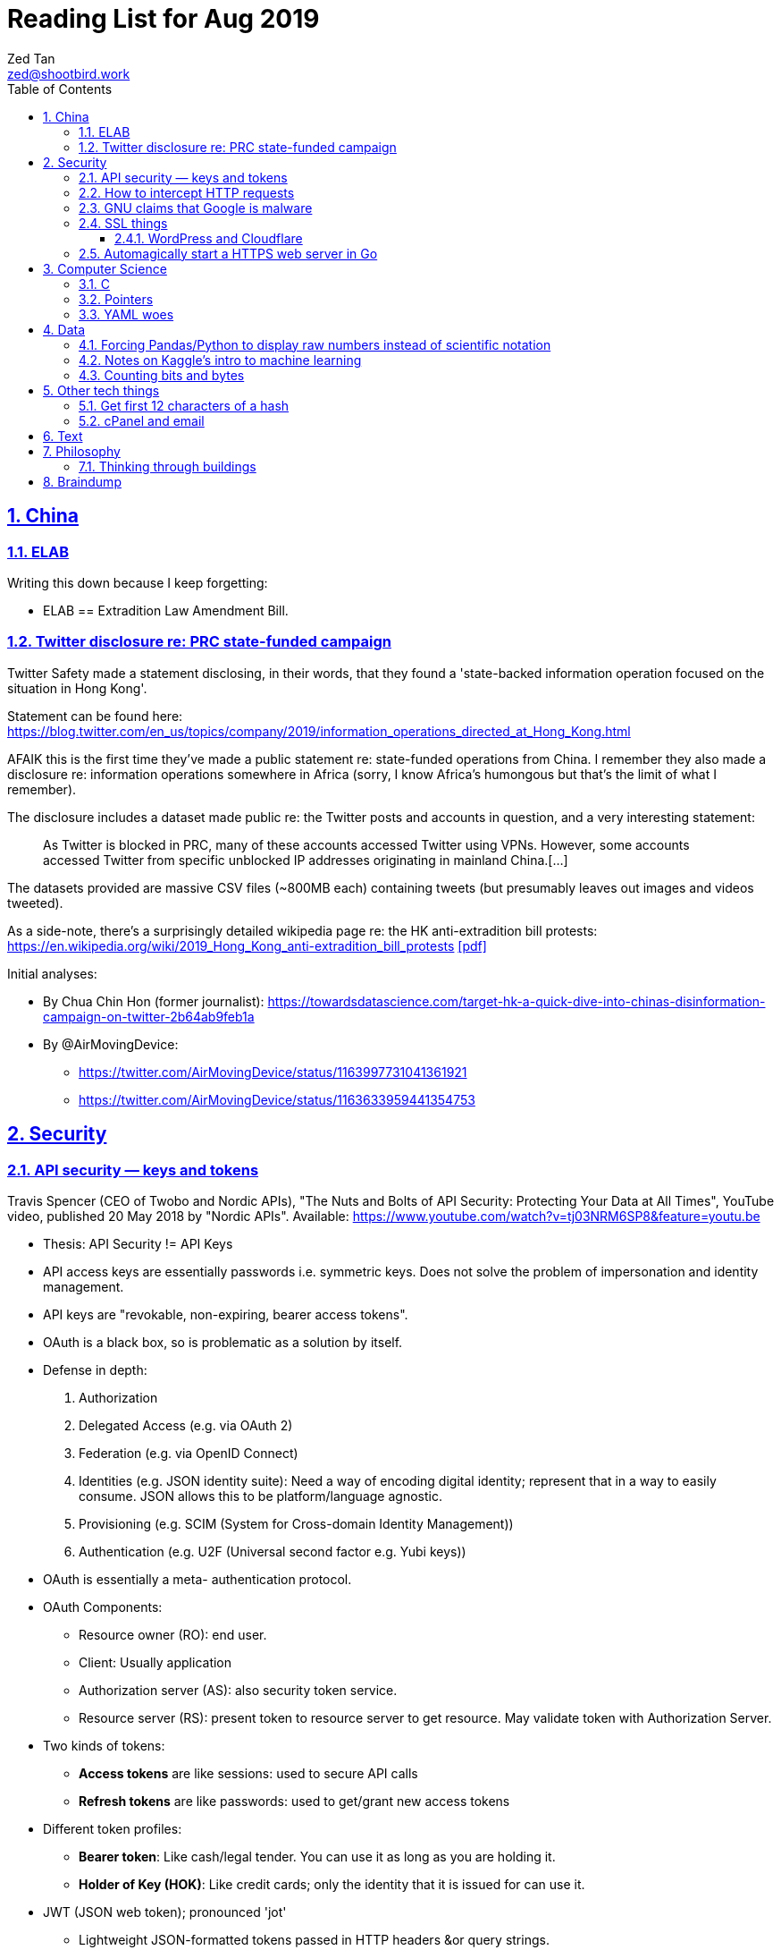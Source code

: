 = Reading List for Aug 2019
Zed Tan <zed@shootbird.work>
:toc: auto
:toclevels: 3
:sectlinks:
:sectnums:
:source-highlighter: pygments
:assetdir: /aug2019-assets

== China

=== ELAB

Writing this down because I keep forgetting:

- ELAB == Extradition Law Amendment Bill.

=== Twitter disclosure re: PRC state-funded campaign

Twitter Safety made a statement disclosing, in their words, that they found a
'state-backed information operation focused on the situation in Hong Kong'.

Statement can be found here: https://blog.twitter.com/en_us/topics/company/2019/information_operations_directed_at_Hong_Kong.html

AFAIK this is the first time they've made a public statement re: state-funded operations from China.
I remember they also made a disclosure re: information operations somewhere in Africa (sorry, I know Africa's
humongous but that's the limit of what I remember).

The disclosure includes a dataset made public re: the Twitter posts and accounts in question,
and a very interesting statement:

[quote]
As Twitter is blocked in PRC, many of these accounts accessed Twitter using VPNs. However, some accounts accessed Twitter from specific unblocked IP addresses originating in mainland China.[…]

The datasets provided are massive CSV files (~800MB each) containing tweets (but presumably leaves out images and videos tweeted).

As a side-note, there's a surprisingly detailed wikipedia page re: the HK anti-extradition bill protests: https://en.wikipedia.org/wiki/2019_Hong_Kong_anti-extradition_bill_protests
link:{assetdir}/2019_Hong_Kong_anti-extradition_bill_protests.pdf[[pdf\]]

Initial analyses:

* By Chua Chin Hon (former journalist): https://towardsdatascience.com/target-hk-a-quick-dive-into-chinas-disinformation-campaign-on-twitter-2b64ab9feb1a
* By @AirMovingDevice:
** https://twitter.com/AirMovingDevice/status/1163997731041361921
** https://twitter.com/AirMovingDevice/status/1163633959441354753

== Security

=== API security — keys and tokens

Travis Spencer (CEO of Twobo and Nordic APIs), "The Nuts and Bolts of API Security: Protecting Your Data at All Times", YouTube video, published 20 May 2018 by "Nordic APIs".
Available: https://www.youtube.com/watch?v=tj03NRM6SP8&feature=youtu.be

* Thesis: API Security != API Keys
* API access keys are essentially passwords i.e. symmetric keys. Does not solve the problem of impersonation and identity management.
* API keys are "revokable, non-expiring, bearer access tokens".
* OAuth is a black box, so is problematic as a solution by itself.
* Defense in depth:
. Authorization
. Delegated Access (e.g. via OAuth 2)
. Federation (e.g. via OpenID Connect)
. Identities (e.g. JSON identity suite): Need a way of encoding digital identity; represent that in a way to easily consume. JSON allows this to be platform/language agnostic.
. Provisioning (e.g. SCIM (System for Cross-domain Identity Management))
. Authentication (e.g. U2F (Universal second factor e.g. Yubi keys))
* OAuth is essentially a meta- authentication protocol.
* OAuth Components:
** Resource owner (RO): end user.
** Client: Usually application
** Authorization server (AS): also security token service.
** Resource server (RS): present token to resource server to get resource. May validate token with Authorization Server.
* Two kinds of tokens:
** **Access tokens** are like sessions: used to secure API calls
** **Refresh tokens** are like passwords: used to get/grant new access tokens
* Different token profiles:
** **Bearer token**: Like cash/legal tender. You can use it as long as you are holding it.
** **Holder of Key (HOK)**: Like credit cards; only the identity that it is issued for can use it.
* JWT (JSON web token); pronounced 'jot'
** Lightweight JSON-formatted tokens passed in HTTP headers &or query strings.
** Like SAML (security assertion markup language) tokens
* OAuth doesn't specify what goes into a token (strangely enough)
* Can create a **by value** token or a **by reference** token.
** A 'by value' token contains data identifying the user.
** A 'by reference' token contains data that points you to where you can get information about the user. Allows the receiver of that data to dereference the token and get to the correct data.
* OAuth is:
** Not for Authentication: identifying who somebody is; comparing information you know with information that is presented to you.
** Not for Federation: Taking the answer to the question of "who you are" and reusing that answer in another security domain.
** Not _really_ for authorization: Not good for figuring out what someone is allowed to do.

Other useful links referenced in the video:

- Deep Dive into OAuth and OpenID Connect: https://nordicapis.com/api-security-oauth-openid-connect-depth/
- How To Control User Identity Within Microservices: https://nordicapis.com/how-to-control-user-identity-within-microservices/
- Equipping Your API With The Right Armor: https://nordicapis.com/api-security-equipping-your-api-with-the-right-armor/
- The Four Defenses of the API Stronghold: https://nordicapis.com/api-security-the-4-defenses-of-the-api-stronghold/
- Techniques and Technologies to Increase API Security: https://nordicapis.com/building-a-secure-api/
- Envisioning The Entire API Lifecycle: https://nordicapis.com/envisioning-the-entire-api-lifecycle/
- API Lifecycle Analysis Stage: Preparing Your Prelaunch API Strategy: https://nordicapis.com/api-lifecycle-analysis-stage-preparing-your-api-strategy-pre-launch/
- API Lifecycle Development Stage: Deploying Your API: https://nordicapis.com/api-lifecycle-development/
- API Lifecycle Operations Stage: Marketing Your API: https://nordicapis.com/api-lifecycle-operations-stage-marketing-your-api/
- API Lifecycle Retirement Stage: A History of Major Public API Retirements: https://nordicapis.com/api-lifecycle-retirement-stage-a-history-of-major-public-api-retirements/




=== How to intercept HTTP requests

- MDN (Mozilla Developer Network) is an excellent resource for web development.
- Trying to grok what and what shouldn't be passed as a HTTP header
when sending requests to REST API endpoints, and came across this: https://developer.mozilla.org/en-US/docs/Mozilla/Add-ons/WebExtensions/Intercept_HTTP_requests
- Of course, the caveat is that you need to get malicious JS to run on a site that you want to intercept requests on, but it's trivially possible with extensions (as shown by the MDN docs)
- This means API keys shared via HTTP headers are vulnerable to being stolen, so it's important for all API access to have some sort of Bearer/Access token mechanism instead
(See above: link:#api-security-keys-and-tokens[API Security — keys and tokens]).

=== GNU claims that Google is malware

- GNU operating system has a page that lists all the ways that Google's software, web + android + etc other assets, are all malware: https://www.gnu.org/proprietary/malware-google.html
link:{assetdir}/google-malware.pdf[[pdf\]]
- This is quite a bold accusation.
- Reading this list, you get the sense of how radically anarchist/left the organization leans.
- For example, the last claim in the article is that Google "made Android phones that are tyrants", which I take to mean that they're locked to prevent modification.
- Other claims are more legitimate, such as "Android has a link:https://www.theverge.com/platform/amp/2018/9/14/17861150/google-battery-saver-android-9-pie-remote-settings-change[back door for remotely changing \“user” settings.\"]", which is one of the reasons why I stay off the Android platform altogether.
- This I also find pretty disgusting: "Google can also link:https://jon.oberheide.org/blog/2010/06/25/remote-kill-and-install-on-google-android/[forcibly and remotely install apps through GTalkService]. This is not equivalent to a universal back door, but permits various dirty tricks."
- Whenever someone asks me for a phone recommendation, I always tell the story of that time my Xiaomi phone sent me a notification that literally just said "test" from a built-in Xiaomi browser app that I've never opened or been aware of.
- Haven't had the time to look too closely at the list, but it's something I'll be keeping filed away in my head.

=== SSL things

==== WordPress and Cloudflare

Cloudflare provides a link:https://www.cloudflare.com/integrations/wordpress/[free WordPress plug-in]
that sets up HTTPS on any hosted WordPress site for free.

This is 100% great, given that setting up HTTPS has always been a ordeal for laypersons
working with their hosting providers, which has made them easy prey for SSL providers
who charge for basic TLS encryption. LetsEncrypt has made this free and very much pain-free,
but still requires wrangling that the non-developer (and me) balks at.

So this free plug-in by Cloudflare is fantastic. But, of course, with a few caveats which they make clear in the docs,
but may not be obvious to anyone unfamiliar with TLS.

First, a rudimentary diagram of how Cloudflare's plug-in works:

[source]
----
 ---------           ------------           -----------
| User's  | <-(a)-> | Cloudflare | <-(b)-> | Your      |
| Browser |         | Servers    |         | WordPress |
 ---------           ------------           -----------
----

. When your WordPress instance uses the Cloudflare plug-in,
it allows the plug-in to send your content to Cloudflare's CDN services,
which Cloudflare in turn serves to users.
. Cloudflare provides a secured TLS connection at `(a)`, making sure that traffic to-and-from the user's browser. This is **very important**.
. Traffic at `(b)` is **not automatically secured** by the plug-in. You're going to have to set up SSL on your WordPress server to get that done.

So if you're using the free "Flexible SSL" option available in the WordPress Cloudflare plug-in,
your traffic is only TLS encrypted **between Cloudflare and your users**,
and is still **unsecured** between your WordPress server and Cloudflare.

This is sufficient for most use-cases, but is definitely open to exploitation e.g.
you can correlate traffic on (a) and (b) to figure out who is retrieving what
from your WordPress server, and traffic going _to_ your WordPress server is
in the clear and open to MITM manipulation.

[sidebar]
--
[edit: needed to clarify things for the hypothetical reader and myself] To be clear, any content that has been cached already by Cloudflare's CDN should only trigger traffic at (a). What happens when you're retrieving content that's not already cached by Cloudflare is something I'm not entirely clear about: does Cloudflare then begin caching the content requested, and then deliver it to the user from the CDN (likely)? Or does it transparently proxy traffic to the WordPress server, and then cache it for future requests? There are also use cases where the Cloudflare CDN is always skipped altogether, such as in the case of submitted forms, which needs to send data back to whatever server is handling the form submission. Which means that if the path between the user that submits data and the server that handles that data is insecure, then that entire path is insecure.

That's because the way TLS works is that it's an agreement between two points that send/receive traffic. In the Cloudflare TLS situation, traffic is encrypted at (a) because the user's browser and Cloudflare's CDN have **agreed** to use a shared encryption key (I probably wrote something about TLS and asymmetrical PKI somewhere, but it's not here) to make sure that only those two points can read the data being sent and received. The WordPress server is **not** part of that agreement. Subsequently, since forms _don't_ involve the CDN i.e. you need to receive and handle the data submitted, then you're talking directly to the server that is supposed to handle the data. Since there is no agreement between the user's browser and the WordPress server to share a key (and if the WordPress server is not set up with a SSL certificate, then it basically **just can't** enter into such agreements), then anything sent directly from the user's browser to the WordPress site is _exposed_, no matter what the Cloudflare CDN does.

So why, when let's say accessing the WordPress login page, does the web site still appear secure e.g. URL says protocol is `HTTPS://`, no malicious site warnings etc.? Because when you navigate to the `wp-login.php` page, all the assets e.g. HTML/CSS/Javascript/Images etc. are still being served by the Cloudflare CDN. When you enter your login details and hit `enter`, those details are sent, presumably through Cloudflare's DNS servers, and then to your WordPress server through an unsecured connection at (b). So that `https://` in your browser's address bar is only showing you part of the story.
--

I recommend getting that TLS set up on the WordPress server's end as well
by either using link:https://certbot.eff.org[certbot] or just buying a cert off your hosting provider.

=== Automagically start a HTTPS web server in Go

link:https://github.com/mholt/[mholt], the maker of the magical link:https://caddyserver.com[Caddy] web server,
has released an automagical tool for standing up a HTTPS web server: https://github.com/mholt/certmagic

[source, go]
----
package main
// Automagically start a TLS webserver
import (
    //...
    "github.com/mholt/certmagic"
)

func main(){
    mux := http.NewServeMux()
    // mux.HandleFunc...

    // instead of http.ListenAndServe(":80", mux)
    if err := certmagic.HTTPS([]string{"example.com","www.example.com"}, mux); err != nil {
        log.Fatal(err)
    }
}
----

== Computer Science

=== C

Had a job interview go like this:

[source]
----
Me: I haven't done extensive API documentation, but I've worked with devs to
document a C++ API.
Them: Sends an assignment to document a 'classic' C library.
Me: !['huh'](shocked_pikachu.jpg)
----

So I spent a good portion of the week trawling through StackOverflow and
digging through of Kernighan & Ritchie's "The C Programming Language"
to at least understand some of what I was looking at.

Saved some notes for myself and anyone who accidentally finds themselves
inadvertently elbow-deep in a C library for some reason or another:

https://gist.github.com/zeddee/05ed70cff06094974aedcee4e22257fb

=== Pointers

Which brings me to `pointers`.

Have always had a vague understanding of pointers i.e.:

- A pointer is a reference to a memory address where information is stored.

But it's also an understanding that falls apart the moment I try to work with anything more complex than
having to make sure that I'm mutating the same block of data across multiple functions/method calls.

So having to grok a low-level language like link:#C[C] forced me to reckon with pointers again.

More detailed notes are found in https://gist.github.com/zeddee/05ed70cff06094974aedcee4e22257fb#pointer-operations (the same Gist as above),
but here are a few brief points I've gleaned from grappling with pointers (for reference and to clarify the thoughts floating in my head):

* `&` is a reference operator. This always get the address of the variable it's referencing.
** Getting the reference or address of a variable is useful when you want to:
*** **Pass-by-reference**: When subsequent operations _dereference_ the reference to get or manipulate the value stored at that memory address. But in order for a reference to be "used", it _must_ be dereferenced by the function using it. For example:
+
[source, go]
----
package main

import "fmt"

func main(){
    p := "this is a string"
    dereferencer(&p)
}

// dereferencer prints value of p to stdout
func dereferencer(input *string){
    fmt.Println(*input) // this resolves to *(&p)
}
----
* When attempting to retrieve or call members of a pointer, you have to put the pointer in parenthesis because of the order of resolution.
** ``*p.member`` resolves to ``*(p.member)``
** ``(*p).member`` resolves to ... well, ``(*p).member``
* The `*` operator can be used as both a **dereferencing** operator, and as an operator used to **assign** a pointer variable. (still not sure what this means tho)

More:

- Bill Kennedy's article on pointers in Go: https://www.ardanlabs.com/blog/2014/12/using-pointers-in-go.html

=== YAML woes

Never liked YAML as a format, because it uses whitespace as a delimiter, and lets vendors do weird stuff like this:

[source, docker-compose]
----
# Example docker-compose.yml section from https://gist.github.com/usmansaleem/bb47064f406c105fdfa69716544b7b8e

environment:
    SERVER_NAME: "myserver.doma.in" 
    # Dummy key, cert
    SSL_KEY: |-
        -----BEGIN RSA PRIVATE KEY-----
        MIICXQIBAAKBgQD272jYrLm8Ph5QpMWFcWUO9Ua1EviykalP+tkMIg12yZ3GvezF
        y8aayxdztB5vu68jqMeg6mOJlscWqFUhmAxj4mDknYenVzVX2CKzCgHlGninTKxY
        61rXDaDZVpSZ+XIESJkaB0z9HHYtrSLr0coKmq4cT5TRptOnkpDlJxIRaQIDAQAB
        AoGATcTYoGTFmiN2KK+8BWrRCQT2X9C5woNdb3LxKIEQ/HhC2HS4PRMQWW/c0vPH
        IilZ30EoneUztAFochpRtWLNg4lJoLy04X/eNjEiC/imp0KSwWXmnuLhDcWcb0+M
        slddvzHAAfK1jzIk8zEvcFnhuRoR/L3yWLQp3dIkG07h5IECQQD7xdyhfYMKiYZ7
        HIq9mU0oNaC7UvxHTw3HB4rT3yvqVZXW15JvR64qCe+sOn9xJEesGDkUUxghV+dd
        0GFOODPb2trQ1NGyKzus72JvO61pVpIhT6kVQo3xC543/+1FvU+albjtmqKe1MjZ
        32B6VtNdlgA4VzMC7qrZXwU+oD83WbG6s1GKQa/rXB8wo9moOGcNPP7PmXovDr6F
        zIVbekIj0YuTQdo31aKPNmrTVqd+iOk0LGaUC5zMi0OgDaKKDuP1Ou6ANVTcBXcF
        BnJRQ7XYtjs0oSmvA7bgbTfN4IMJxJ4hYybF1pURh/o4QW4FUytLaF8zghuTc0aP
        yKIsFLzi5ZT34KLVNGAEA44FsG71hOajFkA4c2I/SwU+
        -----END RSA PRIVATE KEY-----
----

where the pipe (`|`) character is used to start a multiline environment variable, which
then **becomes** an environment variable that can **only** be defined in a `docker-compose.yml`
file, and not in a standard `.env` file.

This becomes especially infuriating because in the above case, we'll want to store the `docker-compose.yml`
file without, in the example above, the RSA private key. That's kind of the point of `.env`
files — to allow you to store secrets securely (albeit secure insofar as the local system is secure)
and locally.

But that's all just brain vomit.
Martin Tournoij/link:https://arp242.net[arp242]'s article better articulates my frustrations with the format/language:

Martin Tournoij/arp242, "YAML: probably not so great after all", updated 15 Apr 2019 on arp242.net. Available: https://arp242.net/yaml-config.html

Summary:

* Insecure/unsafe by default, esp. re: default implementations by languages
* Difficult to parse because of its strict indentation format. Python is comparatively readable because you can delimit blocks with extra `\n`s, whereas yaml tends to come in a single large chunk.
* Complex (? can't speak to this; Martin is writing re: specs)
* Surprising behaviour. The example brought up by Martin is more of a dynamic-typed language issue i.e. `013: Tilburg` is parsed as `11: 'Tilburg'` because `013` is interpreted as an octal number. Most of the 'surprising' behaviour I've encountered are usually related to me expecting whitespace to be parsed one way, and yaml behaving in another.
* Not portable. Basically, the yaml spec tries to dictate implementations that are not practical for mainstream languages, and to me, don't make sense re: language conventions. It's also one of my main complaints: yaml just tries to do lots of weird stuff that becomes uneccessarily complex.

== Data

=== Forcing Pandas/Python to display raw numbers instead of scientific notation

I was trying to work with the above link:#twitter-disclosure-re-prc-state-funded-campaign[Twitter dataset]
using what little I knew about Python/Pandas, and immediately hit a snag: Python was displaying all numbers in scientific notation.

[source]
----
>>> data = pd.read_csv("data/china_082019_1_tweets_csv_hashed.csv", low_memory=False)
>>> data.describe()
tweetid  follower_count  following_count  in_reply_to_tweetid  quoted_tweet_tweetid  retweet_tweetid   quote_count   reply_count    like_count  retweet_count
count  1.906831e+06    1.906831e+06     1.906831e+06         1.785020e+05          9.513300e+04     3.579360e+05  1.888906e+06  1.888906e+06  1.888906e+06   1.888906e+06
mean   7.206899e+17    2.444543e+04     1.350040e+04         5.869991e+17          8.621642e+17     6.013256e+17  7.288346e-03  8.859573e-02  4.557506e-02   1.496379e-01
std    2.729179e+17    2.948863e+04     9.531729e+03         3.471806e+17          8.568681e+16     2.745685e+17  4.159671e-01  9.644296e-01  1.644062e+00   3.454932e+00
min    8.126727e+08    0.000000e+00     0.000000e+00         8.237374e+08          1.847925e+15     1.792600e+04  0.000000e+00  0.000000e+00  0.000000e+00   0.000000e+00
25%    5.789587e+17    1.089500e+04     9.050000e+03         2.715412e+17          8.376187e+17     4.314172e+17  0.000000e+00  0.000000e+00  0.000000e+00   0.000000e+00
50%    8.170222e+17    1.355300e+04     1.359200e+04         6.053735e+17          8.417812e+17     5.771102e+17  0.000000e+00  0.000000e+00  0.000000e+00   0.000000e+00
75%    8.716381e+17    1.890000e+04     1.460600e+04         9.028863e+17          8.525281e+17     8.528084e+17  0.000000e+00  0.000000e+00  0.000000e+00   0.000000e+00
max    1.154216e+18    1.701550e+05     3.175200e+04         1.153504e+18          1.154193e+18     1.154179e+18  1.930000e+02  3.260000e+02  1.159000e+03   3.344000e+03
----

I _could_ suck it up and try to read it, but it's a lot easier to just work with plain
decimal notation especially when we want to get a visual sense of how
large a number is compared to the rest of the values in a table.

Looked it up, and 
link:https://stackoverflow.com/a/38691325/6042590[Sergey Bushmanov's answer]
on stackoverflow says there are 2 ways to go about it:

[cols="2*", options="header"]
|====
| Pandas/Python
| Description

| `pd.set_option('display.precision',4)`
| Forces pandas to display floats to a given precision.

|`pd.options.display.float_format = '{:.2f}'.format`
|(as far as i can tell) Tells pandas to push displayed results through a `str.format()` call.
|====

DO has a good guide on how to use string formatters here: https://www.digitalocean.com/community/tutorials/how-to-use-string-formatters-in-python-3

I really want to get into it, but have to resign to being too time-starved to really dig into it. For now, above syntax is just magic to me.

=== Notes on Kaggle's intro to machine learning

Here: https://gist.github.com/zeddee/824cfa865bd2944057a49bf2fd6e4b65

=== Counting bits and bytes

- Counting in Computer has never been my strong point, so the point of this section is more of
just giving me a space to be an idiot and write down the obvious so my brain can process it:
- 1 bit -> 2 possibilities, 0/1
- 8 bits -> 2^8 possibilities -> 256 possibilities -> 1 byte
- In UTF8, a 1 byte character can be represented in hexadecimal notation using `U+0000` to `U+007F`, 7F in hex being 127 in decimal (because this is zero-indexed i.e. starts from 0).
- The standard ASCII character set (i.e. latin, english alphabet) requires only one byte.
- 2 bytes -> 256^2 possibilities -> 65536 possibilties -> 16 bits

Useful table from
link:https://en.wikipedia.org/wiki/UTF-8[wikipedia re: UTF-8] code points:

[cols="*", options="header"]
|====
| #bytes | Bits for code point | First code point | Last code point | Byte 1 | Byte 2 | Byte 3 | Byte 4
| 1 | 7 | `U+0000` | `U+007F` | `0xxxxxxx` |  |  | 
| 2 | 11 | `U+0080` | `U+07FF` | `110xxxxx` | `10xxxxxx` |  | 
| 3 | 16 | `U+0800` | `U+FFFF` | `1110xxxx` | `10xxxxxx` | `10xxxxxx` | 
| 4 | 21 | `U+10000` | `U+10FFFF` | `11110xxx` | `10xxxxxx` | `10xxxxxx` | `10xxxxxx`
|====

So the letter `m` would be represented by `U+006D`, or character 
no. 109 in the link:https://www.asciitable.com/[ASCII table].

== Other tech things

=== Get first 12 characters of a hash

[source, bash]
----
echo "724e72a3f91b21fd821bc4f0cca7af4d486b6966af6fae242b752e32229a3bb4" | head -c 12

# Generate a hash and then get first 12 characters
echo "wordpress-test" | shasum -a 256 | head -c 12

# Conversely works with 'tail', but beware trailing characters.
# You would have to trim those off with sed
# weirdly enough, can never get the offset correct e.g. need to tail -c 13 to get last 12 chars
# even with the following sed expr: sed -e "s/[^a-zA-Z0-9\s\t\r\n]*$//"
echo "wordpress-test" | shasum -a 256 | sed -e "s/[^a-zA-Z0-9\s\t\r\n]*$//" | tail -c 13
----

=== cPanel and email

- **WHM**: Web Hosting Management
- Have never liked working with cPanel because of old memories of wrestling with it back in ... probably 2010 or so.
- Granted it's changed a lot, but I like being able to work with the server directly
i.e. installing, configuring, and managing Linux and software directly.
- It means I know exactly what's running and what isn't, and how to fix stuff when it breaks.
- The downside being that I can't explain how to manage it to anyone else except another admin with the same skillset or better
(which isn't a very high bar; I just know how to google stuff, `apt-get install`, and run docker).
- So when I have to diagnose, oil, maintain, and fix a system that doesn't belong to me, that aversion to cPanel kicks me in the 
ass because I have absolutely no idea what goes on inside it.
- For instance, I spent half an hour with a support agent trying to wrangle out of them the answer to
"what mailserver does <insert company name>'s shared hosting services use, and what happens to it when I migrate to a VPS?'"
- At the end of it, it was obvious that (1) they had no idea what the answer was,
and (2) it would somehow automagically work once the migration was done.
- So my guess was that they would be using one of the standard mailservers that either come with CentOS 7, or that cPanel was packing a mailserver.
- The latter guess was correct: cPanel packs it's own mailserver (or at least that's what I can tell from 
link:https://features.cpanel.net/topic/mail-only-version-of-cpanel-whm[this feature request for a dedicated mail-only cPanel distro]
, and the link:https://documentation.cpanel.net/display/82Docs/Mailserver+Configuration[Mailserver Configuration]
entry in the docs)
- Digging for this info also brought me to cPanel's link:https://documentation.cpanel.net/display/82Docs/WHM+Features+List#d331819474d144a185fd0f59a016df25[feature list], which tbh is quite impressive.
- still not something i'd spend US$15 a month (minimum) on though.
- sidenote: it also looks like they're hosting their documentation on a confluence instance, because search brings up a panel that mentions "spaces". interesting choice, and it looks like it's working well for them.

**Conclusion**: It looks like cPanel is using link:https://www.dovecot.org/[**Dovecot**] as their link:https://documentation.cpanel.net/display/82Docs/Mailserver+Configuration[mailserver].
Finding out was not fun, and I wish both <insert hosting company name here> and cPanel
were more up front about the software they deliver as part of their paid packages,
given that they're riding on _a lot_ of open source software.

Additional resources:

- Don't modify `dovecot.conf` in cPanel: https://forums.cpanel.net/threads/dovecot-configuration-different-between-cpanel-and-dovecot-conf.639077/
- Configuring dovcot + mariadb from scratch: https://www.linode.com/docs/email/postfix/email-with-postfix-dovecot-and-mariadb-on-centos-7/

== Text

A quote about reading that I found via BooksActually's Facebook 
page in 19 Aug 2014. Close to my heart, because I've got major 
problems completing books precisely because of this (and also why this
link:https://github.com/zeddee/reading-list[reading-list] exists).

[quote, Italo Calvino, If On A Winter's Night A Traveller]
Don't be amazed if you see my eyes always wandering. In fact, this is my way of reading, and it is only in this way that reading proves fruitful to me. If a book truly interests me, I cannot follow it for more than a few lines before my mind, having seized on a thought that the text suggests to it, or a feeling, or a question, or an image, goes off on a tangent and springs from thought to thought, from image to image, in an itinerary of reasonings and fantasies that I feel the need to pursue to the end, moving away from the book until I have lost sight of it. The stimulus of reading is indispensable to me, and of meaty reading, even if, of every book, I manage to read no more than a few pages. But those few pages already enclose for me whole universes, which I can never exhaust.

- **_Casus belli_**: Latin; lit. "an occasion of war".
Was reading a piece about how in post-structuralism,
discourse is _casus belli_ in phenomenon and the other way round.
Guess it stuck with me because
(1) my visceral reaction was to reject this outright, and
(2) on further thought, that statement is correct —
it pissed me off because I've been reading phenomenology as an extension
of post-structuralism, and have been working at the reverse of this accusation for a long while.
- **Moribund**: Headed towards death or an ending of sorts. 'Moribund properties'
- **Amortization**: Paying off a debt over a period of time, to "kill it off".

== Philosophy

=== Thinking through buildings

- I'm parking this under "philosophy" because I firmly believe that the architectural is intractably phenomenological.
- e-flux is link:https://www.e-flux.com/architecture/positions/280199/editorial-thinking-through-buildings/[starting a series] where they 'publish one "review" of one building a week', in a bid to map out a way of "thinking through buildings" and architecture.

[quote, Nick Axe and Nikolaus Hirsch, "Editorial—Thinking Through Buildings, 20 Aug 2019 e-flux architecture: Positions. Available: https://www.e-flux.com/architecture/positions/280199/editorial-thinking-through-buildings/"]
____
In line with Positions’ ethos of experimentation, we want to rediscover what it can mean to write about buildings. This invariably touches upon a larger issue facing the discipline of architecture, that is, the state of architectural criticism today. Refusing to idealize a past that never was, or similarly lament something that was never lost, we believe in the potential of writing about architecture. A “review” can not only change the way we perceive and think about architecture, but also about the city and society at large.

Architects contribute to the built environment from a unique position of agency, with a distinct set of tools, and with a particular understanding of time. We seek to cast a wide net so as not to represent a position on writing about architecture, but rather to present a field of positions, of ways to think through buildings. We hope to demonstrate the vibrancy and diversity of architecture there is to engage with, and the creativity of means in doing so. But not all buildings, not all architecture is created equal. We wish to take care and reflect upon the buildings being engaged with, and as such the relevance of writing about architecture today.
____

== Braindump

List of links that I have open re: philosophy/algorithms/etc that I have no time to get into (yet):

* Algorithms:
** Sieve of Eratosthenes: https://en.wikipedia.org/wiki/Sieve_of_Eratosthenes
** Lisp Algorithms & data structures: https://lisp-univ-etc.blogspot.com/2019/08/programming-algorithms-data-structures.html
** JS data structures: https://github.com/amejiarosario/dsa.js-data-structures-algorithms-javascript/blob/master/book/content/part01/algorithms-analysis.asc
* Security:
** OWASP authorization testing automation: https://github.com/OWASP/CheatSheetSeries/blob/master/cheatsheets/Authorization_Testing_Automation.md
** OWASP authentication cheat sheet: https://github.com/OWASP/CheatSheetSeries/blob/master/cheatsheets/Authentication_Cheat_Sheet.md
** OWASP REST security cheat sheet: https://github.com/OWASP/CheatSheetSeries/blob/master/cheatsheets/REST_Security_Cheat_Sheet.md
** OWASP threat modeling cheat sheet: https://github.com/OWASP/CheatSheetSeries/blob/master/cheatsheets/Threat_Modeling_Cheat_Sheet.md
* (this is way over my head) Christopher Rackauckas, The Essential Tools of Scientific Machine Learning (Scientific ML), The Winnower 6:e156631.13064 (2019). DOI: 10.15200/winn.156631.13064. Available: http://www.stochasticlifestyle.com/the-essential-tools-of-scientific-machine-learning-scientific-ml/
